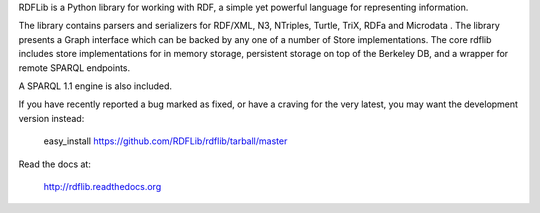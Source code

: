 RDFLib is a Python library for working with
RDF, a simple yet powerful language for representing information.

The library contains parsers and serializers for RDF/XML, N3,
NTriples, Turtle, TriX, RDFa and Microdata . The library presents
a Graph interface which can be backed by any one of a number of
Store implementations. The core rdflib includes store
implementations for in memory storage, persistent storage on top
of the Berkeley DB, and a wrapper for remote SPARQL endpoints.

A SPARQL 1.1 engine is also included.

If you have recently reported a bug marked as fixed, or have a craving for
the very latest, you may want the development version instead:

   easy_install https://github.com/RDFLib/rdflib/tarball/master

Read the docs at:

   http://rdflib.readthedocs.org



